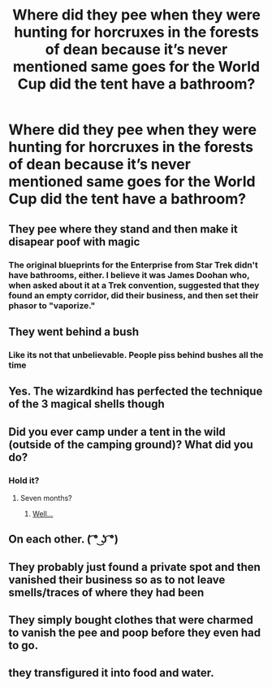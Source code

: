 #+TITLE: Where did they pee when they were hunting for horcruxes in the forests of dean because it’s never mentioned same goes for the World Cup did the tent have a bathroom?

* Where did they pee when they were hunting for horcruxes in the forests of dean because it’s never mentioned same goes for the World Cup did the tent have a bathroom?
:PROPERTIES:
:Author: camy164
:Score: 2
:DateUnix: 1594773430.0
:DateShort: 2020-Jul-15
:FlairText: Discussion
:END:

** They pee where they stand and then make it disapear poof with magic
:PROPERTIES:
:Author: brassbirch
:Score: 14
:DateUnix: 1594775239.0
:DateShort: 2020-Jul-15
:END:

*** The original blueprints for the Enterprise from Star Trek didn't have bathrooms, either. I believe it was James Doohan who, when asked about it at a Trek convention, suggested that they found an empty corridor, did their business, and then set their phasor to "vaporize."
:PROPERTIES:
:Author: steve_wheeler
:Score: 1
:DateUnix: 1594899700.0
:DateShort: 2020-Jul-16
:END:


** They went behind a bush
:PROPERTIES:
:Author: Lord-Potter-Black
:Score: 6
:DateUnix: 1594777589.0
:DateShort: 2020-Jul-15
:END:

*** Like its not that unbelievable. People piss behind bushes all the time
:PROPERTIES:
:Author: flingerdinger
:Score: 1
:DateUnix: 1594871807.0
:DateShort: 2020-Jul-16
:END:


** Yes. The wizardkind has perfected the technique of the 3 magical shells though
:PROPERTIES:
:Author: Jon_Riptide
:Score: 4
:DateUnix: 1594773658.0
:DateShort: 2020-Jul-15
:END:


** Did you ever camp under a tent in the wild (outside of the camping ground)? What did you do?
:PROPERTIES:
:Author: ceplma
:Score: 4
:DateUnix: 1594800983.0
:DateShort: 2020-Jul-15
:END:

*** Hold it?
:PROPERTIES:
:Author: Jon_Riptide
:Score: 1
:DateUnix: 1594820307.0
:DateShort: 2020-Jul-15
:END:

**** Seven months?
:PROPERTIES:
:Author: ceplma
:Score: 1
:DateUnix: 1594821367.0
:DateShort: 2020-Jul-15
:END:

***** [[https://media.giphy.com/media/12NUbkX6p4xOO4/giphy.gif][Well...]]
:PROPERTIES:
:Author: Jon_Riptide
:Score: 1
:DateUnix: 1594822526.0
:DateShort: 2020-Jul-15
:END:


** On each other. ( ͡° ͜ʖ ͡°)
:PROPERTIES:
:Author: Vg65
:Score: 7
:DateUnix: 1594785831.0
:DateShort: 2020-Jul-15
:END:


** They probably just found a private spot and then vanished their business so as to not leave smells/traces of where they had been
:PROPERTIES:
:Author: ForgetfulHufflefuck
:Score: 2
:DateUnix: 1594801536.0
:DateShort: 2020-Jul-15
:END:


** They simply bought clothes that were charmed to vanish the pee and poop before they even had to go.
:PROPERTIES:
:Author: corwinicewolf
:Score: 1
:DateUnix: 1594813032.0
:DateShort: 2020-Jul-15
:END:


** they transfigured it into food and water.
:PROPERTIES:
:Author: andrewwaiting
:Score: 1
:DateUnix: 1594815902.0
:DateShort: 2020-Jul-15
:END:
